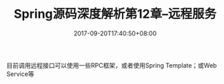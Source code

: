 #+TITLE: Spring源码深度解析第12章--远程服务
#+DATE: 2017-09-20T17:40:50+08:00
#+PUBLISHDATE: 2017-09-20T17:40:50+08:00
#+DRAFT: nil
#+SHOWTOC: t
#+TAGS: Java, Spring
#+DESCRIPTION: Short description

目前调用远程接口可以使用一些RPC框架，或者使用Spring Template；或Web Service等

